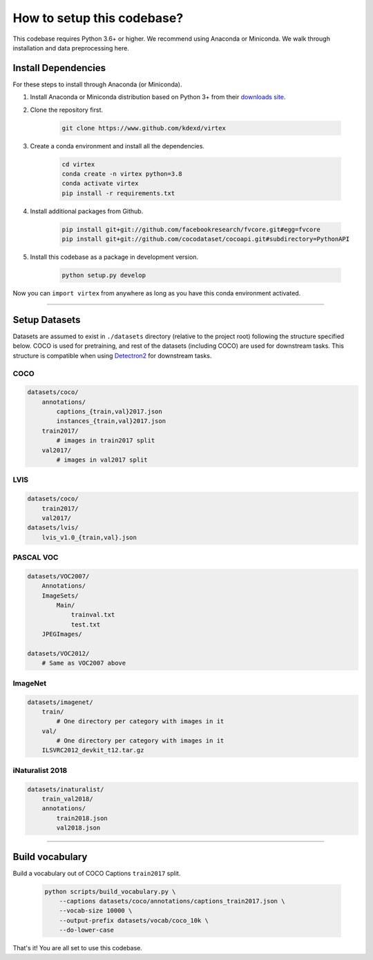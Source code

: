 How to setup this codebase?
===========================

.. raw:: html

    <hr>

This codebase requires Python 3.6+ or higher. We recommend using Anaconda or
Miniconda. We walk through installation and data preprocessing here.


Install Dependencies
--------------------

For these steps to install through Anaconda (or Miniconda).

1. Install Anaconda or Miniconda distribution based on Python 3+ from their
   `downloads site <https://conda.io/docs/user-guide/install/download.html>`_.


2. Clone the repository first.

    .. code-block:: shell

        git clone https://www.github.com/kdexd/virtex


3. Create a conda environment and install all the dependencies.

    .. code-block:: shell

        cd virtex
        conda create -n virtex python=3.8
        conda activate virtex
        pip install -r requirements.txt


4. Install additional packages from Github.

    .. code-block:: shell

        pip install git+git://github.com/facebookresearch/fvcore.git#egg=fvcore
        pip install git+git://github.com/cocodataset/cocoapi.git#subdirectory=PythonAPI


5. Install this codebase as a package in development version.

    .. code-block:: shell

        python setup.py develop

Now you can ``import virtex`` from anywhere as long as you have this conda
environment activated.

-------------------------------------------------------------------------------


Setup Datasets
--------------

Datasets are assumed to exist in ``./datasets`` directory (relative to the
project root) following the structure specified below. COCO is used for
pretraining, and rest of the datasets (including COCO) are used for downstream
tasks. This structure is compatible when using
`Detectron2 <https://github.com/facebookresearch/detectron2>`_ for downstream
tasks.

COCO
^^^^
.. code-block::

    datasets/coco/
        annotations/
            captions_{train,val}2017.json
            instances_{train,val}2017.json
        train2017/
            # images in train2017 split
        val2017/
            # images in val2017 split

LVIS
^^^^
.. code-block::

    datasets/coco/
        train2017/
        val2017/
    datasets/lvis/
        lvis_v1.0_{train,val}.json

PASCAL VOC
^^^^^^^^^^
.. code-block::

    datasets/VOC2007/
        Annotations/
        ImageSets/
            Main/
                trainval.txt
                test.txt
        JPEGImages/

    datasets/VOC2012/
        # Same as VOC2007 above

ImageNet
^^^^^^^^
.. code-block::

    datasets/imagenet/
        train/
            # One directory per category with images in it
        val/
            # One directory per category with images in it
        ILSVRC2012_devkit_t12.tar.gz

iNaturalist 2018
^^^^^^^^^^^^^^^^
.. code-block::

    datasets/inaturalist/
        train_val2018/
        annotations/
            train2018.json
            val2018.json

-------------------------------------------------------------------------------


Build vocabulary
----------------

Build a vocabulary out of COCO Captions ``train2017`` split.

    .. code-block:: shell

        python scripts/build_vocabulary.py \
            --captions datasets/coco/annotations/captions_train2017.json \
            --vocab-size 10000 \
            --output-prefix datasets/vocab/coco_10k \
            --do-lower-case

That's it! You are all set to use this codebase.

